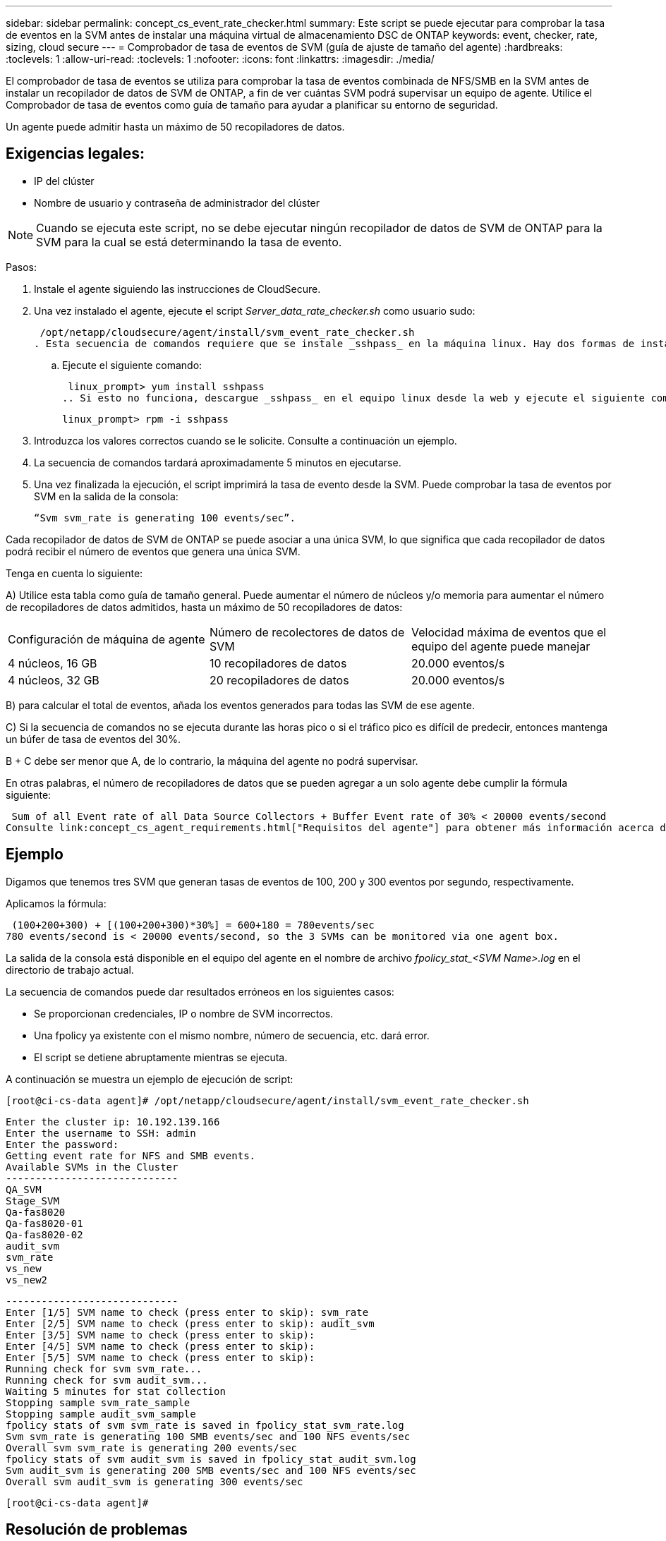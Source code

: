 ---
sidebar: sidebar 
permalink: concept_cs_event_rate_checker.html 
summary: Este script se puede ejecutar para comprobar la tasa de eventos en la SVM antes de instalar una máquina virtual de almacenamiento DSC de ONTAP 
keywords: event, checker, rate, sizing, cloud secure 
---
= Comprobador de tasa de eventos de SVM (guía de ajuste de tamaño del agente)
:hardbreaks:
:toclevels: 1
:allow-uri-read: 
:toclevels: 1
:nofooter: 
:icons: font
:linkattrs: 
:imagesdir: ./media/


[role="lead"]
El comprobador de tasa de eventos se utiliza para comprobar la tasa de eventos combinada de NFS/SMB en la SVM antes de instalar un recopilador de datos de SVM de ONTAP, a fin de ver cuántas SVM podrá supervisar un equipo de agente. Utilice el Comprobador de tasa de eventos como guía de tamaño para ayudar a planificar su entorno de seguridad.

Un agente puede admitir hasta un máximo de 50 recopiladores de datos.



== Exigencias legales:

* IP del clúster
* Nombre de usuario y contraseña de administrador del clúster



NOTE: Cuando se ejecuta este script, no se debe ejecutar ningún recopilador de datos de SVM de ONTAP para la SVM para la cual se está determinando la tasa de evento.

Pasos:

. Instale el agente siguiendo las instrucciones de CloudSecure.
. Una vez instalado el agente, ejecute el script _Server_data_rate_checker.sh_ como usuario sudo:
+
 /opt/netapp/cloudsecure/agent/install/svm_event_rate_checker.sh
. Esta secuencia de comandos requiere que se instale _sshpass_ en la máquina linux. Hay dos formas de instalarlo:
+
.. Ejecute el siguiente comando:
+
 linux_prompt> yum install sshpass
.. Si esto no funciona, descargue _sshpass_ en el equipo linux desde la web y ejecute el siguiente comando:
+
 linux_prompt> rpm -i sshpass


. Introduzca los valores correctos cuando se le solicite. Consulte a continuación un ejemplo.
. La secuencia de comandos tardará aproximadamente 5 minutos en ejecutarse.
. Una vez finalizada la ejecución, el script imprimirá la tasa de evento desde la SVM. Puede comprobar la tasa de eventos por SVM en la salida de la consola:
+
 “Svm svm_rate is generating 100 events/sec”.


Cada recopilador de datos de SVM de ONTAP se puede asociar a una única SVM, lo que significa que cada recopilador de datos podrá recibir el número de eventos que genera una única SVM.

Tenga en cuenta lo siguiente:

A) Utilice esta tabla como guía de tamaño general. Puede aumentar el número de núcleos y/o memoria para aumentar el número de recopiladores de datos admitidos, hasta un máximo de 50 recopiladores de datos:

|===


| Configuración de máquina de agente | Número de recolectores de datos de SVM | Velocidad máxima de eventos que el equipo del agente puede manejar 


| 4 núcleos, 16 GB | 10 recopiladores de datos | 20.000 eventos/s 


| 4 núcleos, 32 GB | 20 recopiladores de datos | 20.000 eventos/s 
|===
B) para calcular el total de eventos, añada los eventos generados para todas las SVM de ese agente.

C) Si la secuencia de comandos no se ejecuta durante las horas pico o si el tráfico pico es difícil de predecir, entonces mantenga un búfer de tasa de eventos del 30%.

B + C debe ser menor que A, de lo contrario, la máquina del agente no podrá supervisar.

En otras palabras, el número de recopiladores de datos que se pueden agregar a un solo agente debe cumplir la fórmula siguiente:

 Sum of all Event rate of all Data Source Collectors + Buffer Event rate of 30% < 20000 events/second
Consulte link:concept_cs_agent_requirements.html["Requisitos del agente"] para obtener más información acerca de los requisitos y requisitos previos.



== Ejemplo

Digamos que tenemos tres SVM que generan tasas de eventos de 100, 200 y 300 eventos por segundo, respectivamente.

Aplicamos la fórmula:

....
 (100+200+300) + [(100+200+300)*30%] = 600+180 = 780events/sec
780 events/second is < 20000 events/second, so the 3 SVMs can be monitored via one agent box.
....
La salida de la consola está disponible en el equipo del agente en el nombre de archivo __fpolicy_stat_<SVM Name>.log__ en el directorio de trabajo actual.

La secuencia de comandos puede dar resultados erróneos en los siguientes casos:

* Se proporcionan credenciales, IP o nombre de SVM incorrectos.
* Una fpolicy ya existente con el mismo nombre, número de secuencia, etc. dará error.
* El script se detiene abruptamente mientras se ejecuta.


A continuación se muestra un ejemplo de ejecución de script:

 [root@ci-cs-data agent]# /opt/netapp/cloudsecure/agent/install/svm_event_rate_checker.sh
....
Enter the cluster ip: 10.192.139.166
Enter the username to SSH: admin
Enter the password:
Getting event rate for NFS and SMB events.
Available SVMs in the Cluster
-----------------------------
QA_SVM
Stage_SVM
Qa-fas8020
Qa-fas8020-01
Qa-fas8020-02
audit_svm
svm_rate
vs_new
vs_new2
....
....
-----------------------------
Enter [1/5] SVM name to check (press enter to skip): svm_rate
Enter [2/5] SVM name to check (press enter to skip): audit_svm
Enter [3/5] SVM name to check (press enter to skip):
Enter [4/5] SVM name to check (press enter to skip):
Enter [5/5] SVM name to check (press enter to skip):
Running check for svm svm_rate...
Running check for svm audit_svm...
Waiting 5 minutes for stat collection
Stopping sample svm_rate_sample
Stopping sample audit_svm_sample
fpolicy stats of svm svm_rate is saved in fpolicy_stat_svm_rate.log
Svm svm_rate is generating 100 SMB events/sec and 100 NFS events/sec
Overall svm svm_rate is generating 200 events/sec
fpolicy stats of svm audit_svm is saved in fpolicy_stat_audit_svm.log
Svm audit_svm is generating 200 SMB events/sec and 100 NFS events/sec
Overall svm audit_svm is generating 300 events/sec
....
 [root@ci-cs-data agent]#


== Resolución de problemas

|===


| Pregunta | Responda 


| Si ejecuto este script en una SVM que ya está configurada para la seguridad de la carga de trabajo, ¿utiliza simplemente la configuración de fpolicy existente en la SVM o configura una temporal y ejecuta el proceso? | El comprobador de tasa de eventos puede ejecutarse correctamente incluso para una SVM ya configurada para la seguridad de la carga de trabajo. No debería haber ningún impacto. 


| ¿Puedo aumentar el número de SVM en las que se puede ejecutar el script? | Sí. Solo tiene que editar la secuencia de comandos y cambiar el número máximo de SVM de 5 a cualquier número que desee. 


| Si aumenta el número de SVM, ¿aumentará el tiempo de ejecución del script? | No La secuencia de comandos se ejecutará durante un máximo de 5 minutos, aunque el número de SVM aumente. 


| ¿Puedo aumentar el número de SVM en las que se puede ejecutar el script? | Sí. Debe editar el script y cambiar el número máximo de SVM de 5 a cualquier número que desee. 


| Si aumenta el número de SVM, ¿aumentará el tiempo de ejecución del script? | No La secuencia de comandos se ejecutará durante un máximo de 5 minutos, aunque el número de SVM aumente. 


| ¿Qué ocurre si ejecuto el Comprobador de frecuencia de sucesos con un agente existente? | Si se ejecuta el comprobador de tasa de eventos con un agente ya existente, se puede aumentar la latencia en la SVM. Este aumento será de naturaleza temporal mientras se ejecuta el comprobador de tasa de eventos. 
|===